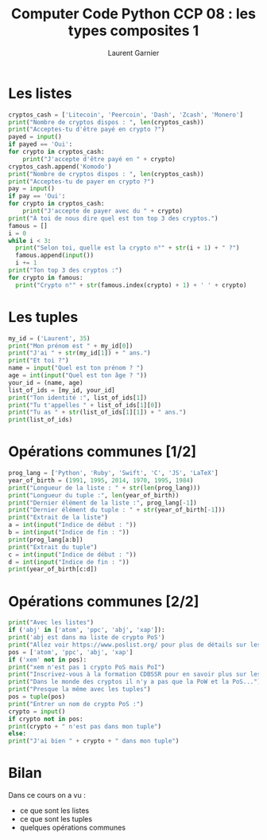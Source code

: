 #+TITLE: Computer Code Python CCP 08 : les types composites 1
#+AUTHOR: Laurent Garnier

* Les listes

  #+BEGIN_SRC python
    cryptos_cash = ['Litecoin', 'Peercoin', 'Dash', 'Zcash', 'Monero']
    print("Nombre de cryptos dispos : ", len(cryptos_cash))
    print("Acceptes-tu d'être payé en crypto ?")
    payed = input()
    if payed == 'Oui':
	for crypto in cryptos_cash:
	    print("J'accepte d'être payé en " + crypto)
    cryptos_cash.append('Komodo')
    print("Nombre de cryptos dispos : ", len(cryptos_cash))
    print("Acceptes-tu de payer en crypto ?")
    pay = input()
    if pay == 'Oui':
	for crypto in cryptos_cash:
	    print("J'accepte de payer avec du " + crypto)
    print("À toi de nous dire quel est ton top 3 des cryptos.")    
    famous = []
    i = 0      
    while i < 3:
	  print("Selon toi, quelle est la crypto n°" + str(i + 1) + " ?")
	  famous.append(input())
	  i += 1
    print("Ton top 3 des cryptos :")
    for crypto in famous:
	  print("Crypto n°" + str(famous.index(crypto) + 1) + ' ' + crypto)
  #+END_SRC

* Les tuples

  #+BEGIN_SRC python
    my_id = ('Laurent', 35)
    print("Mon prénom est " + my_id[0])
    print("J'ai " + str(my_id[1]) + " ans.")
    print("Et toi ?")
    name = input("Quel est ton prénom ? ")
    age = int(input("Quel est ton âge ? "))
    your_id = (name, age)
    list_of_ids = [my_id, your_id]
    print("Ton identité :", list_of_ids[1])
    print("Tu t'appelles " + list_of_ids[1][0])
    print("Tu as " + str(list_of_ids[1][1]) + " ans.")
    print(list_of_ids)
  #+END_SRC
* Opérations communes [1/2]

  #+BEGIN_SRC python
    prog_lang = ['Python', 'Ruby', 'Swift', 'C', 'JS', 'LaTeX']
    year_of_birth = (1991, 1995, 2014, 1970, 1995, 1984)
    print("Longueur de la liste : " + str(len(prog_lang)))
    print("Longueur du tuple :", len(year_of_birth))
    print("Dernier élément de la liste :", prog_lang[-1])
    print("Dernier élément du tuple : " + str(year_of_birth[-1]))
    print("Extrait de la liste")
    a = int(input("Indice de début : "))
    b = int(input("Indice de fin : "))
    print(prog_lang[a:b])
    print("Extrait du tuple")
    c = int(input("Indice de début : "))
    d = int(input("Indice de fin : "))
    print(year_of_birth[c:d])
  #+END_SRC
* Opérations communes [2/2]

  #+BEGIN_SRC python
    print("Avec les listes")
    if ('abj' in ['atom', 'ppc', 'abj', 'xap']):
	print('abj est dans ma liste de crypto PoS')
    print("Allez voir https://www.poslist.org/ pour plus de détails sur les cryptos PoS")
    pos = ['atom', 'ppc', 'abj', 'xap']
    if ('xem' not in pos):
	print("xem n'est pas 1 crypto PoS mais PoI")
	print("Inscrivez-vous à la formation CDBSSR pour en savoir plus sur les types de consensus")
	print("Dans le monde des cryptos il n'y a pas que la PoW et la PoS...")
    print("Presque la même avec les tuples")
    pos = tuple(pos)
    print("Entrer un nom de crypto PoS :")
    crypto = input()
    if crypto not in pos:
	print(crypto + " n'est pas dans mon tuple")
    else:
	print("J'ai bien " + crypto + " dans mon tuple")
  #+END_SRC
* Bilan
  Dans ce cours on a vu :
  + ce que sont les listes
  + ce que sont les tuples
  + quelques opérations communes

